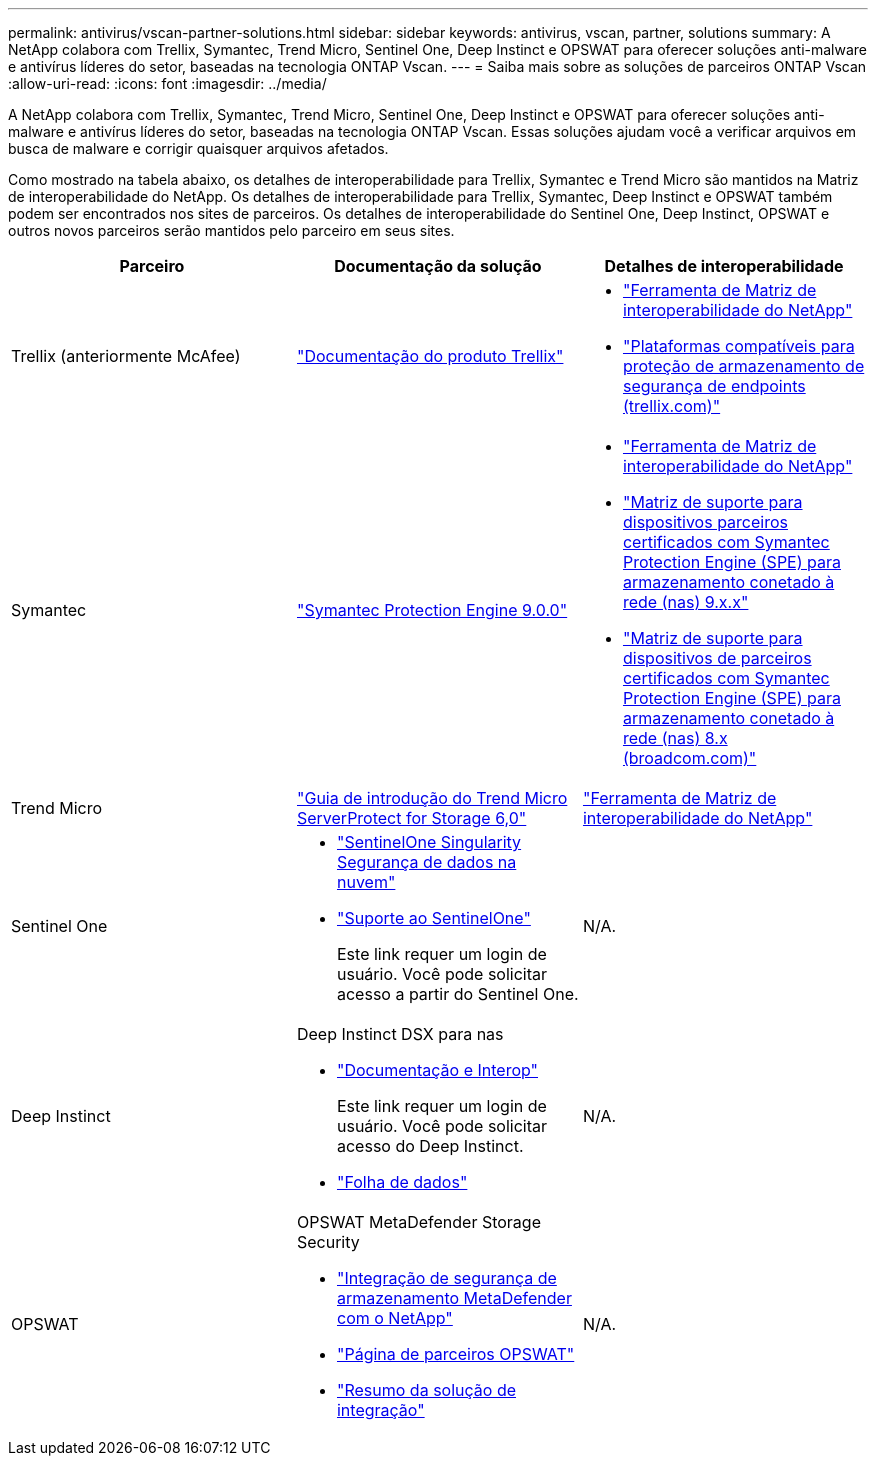 ---
permalink: antivirus/vscan-partner-solutions.html 
sidebar: sidebar 
keywords: antivirus, vscan, partner, solutions 
summary: A NetApp colabora com Trellix, Symantec, Trend Micro, Sentinel One, Deep Instinct e OPSWAT para oferecer soluções anti-malware e antivírus líderes do setor, baseadas na tecnologia ONTAP Vscan. 
---
= Saiba mais sobre as soluções de parceiros ONTAP Vscan
:allow-uri-read: 
:icons: font
:imagesdir: ../media/


[role="lead"]
A NetApp colabora com Trellix, Symantec, Trend Micro, Sentinel One, Deep Instinct e OPSWAT para oferecer soluções anti-malware e antivírus líderes do setor, baseadas na tecnologia ONTAP Vscan. Essas soluções ajudam você a verificar arquivos em busca de malware e corrigir quaisquer arquivos afetados.

Como mostrado na tabela abaixo, os detalhes de interoperabilidade para Trellix, Symantec e Trend Micro são mantidos na Matriz de interoperabilidade do NetApp. Os detalhes de interoperabilidade para Trellix, Symantec, Deep Instinct e OPSWAT também podem ser encontrados nos sites de parceiros. Os detalhes de interoperabilidade do Sentinel One, Deep Instinct, OPSWAT e outros novos parceiros serão mantidos pelo parceiro em seus sites.

[cols="3*"]
|===
| Parceiro | Documentação da solução | Detalhes de interoperabilidade 


| Trellix (anteriormente McAfee) | link:https://docs.trellix.com/bundle?labelkey=prod-endpoint-security-storage-protection&labelkey=prod-endpoint-security-storage-protection-v2-3-x&labelkey=prod-endpoint-security-storage-protection-v2-2-x&labelkey=prod-endpoint-security-storage-protection-v2-1-x&labelkey=prod-endpoint-security-storage-protection-v2-0-x["Documentação do produto Trellix"^]  a| 
* link:https://imt.netapp.com/matrix/["Ferramenta de Matriz de interoperabilidade do NetApp"^]
* link:https://kcm.trellix.com/corporate/index?page=content&id=KB94811["Plataformas compatíveis para proteção de armazenamento de segurança de endpoints (trellix.com)"^]




| Symantec | link:https://techdocs.broadcom.com/us/en/symantec-security-software/endpoint-security-and-management/symantec-protection-engine/9-0-0.html["Symantec Protection Engine 9.0.0"^]  a| 
* link:https://imt.netapp.com/matrix/["Ferramenta de Matriz de interoperabilidade do NetApp"^]
* link:https://techdocs.broadcom.com/us/en/symantec-security-software/endpoint-security-and-management/symantec-protection-engine/9-1-0/Installing-SPE/Support-Matrix-for-Partner-Devices-Certified-with-Symantec-Protection-Engine-(SPE)-for-Network-Attached-Storage-(NAS)-8-x.html["Matriz de suporte para dispositivos parceiros certificados com Symantec Protection Engine (SPE) para armazenamento conetado à rede (nas) 9.x.x"^]
* link:https://techdocs.broadcom.com/us/en/symantec-security-software/endpoint-security-and-management/symantec-protection-engine/8-2-2/Installing-SPE/Support-Matrix-for-Partner-Devices-Certified-with-Symantec-Protection-Engine-(SPE)-for-Network-Attached-Storage-(NAS)-8-x.html["Matriz de suporte para dispositivos de parceiros certificados com Symantec Protection Engine (SPE) para armazenamento conetado à rede (nas) 8.x (broadcom.com)"^]




| Trend Micro | link:https://docs.trendmicro.com/all/ent/spfs/v6.0/en-us/spfs_6.0_gsg_new.pdf["Guia de introdução do Trend Micro ServerProtect for Storage 6,0"^] | link:https://imt.netapp.com/matrix/["Ferramenta de Matriz de interoperabilidade do NetApp"^] 


| Sentinel One  a| 
* link:https://www.sentinelone.com/platform/singularity-cloud-data-security/["SentinelOne Singularity Segurança de dados na nuvem"^]
* link:https://support.sentinelone.com/hc/en-us/categories/360002507673-Knowledge-Base-and-Documents["Suporte ao SentinelOne"^]
+
Este link requer um login de usuário. Você pode solicitar acesso a partir do Sentinel One.


| N/A. 


| Deep Instinct  a| 
Deep Instinct DSX para nas

* link:https://portal.deepinstinct.com/pages/dikb["Documentação e Interop"^]
+
Este link requer um login de usuário. Você pode solicitar acesso do Deep Instinct.

* link:https://www.deepinstinct.com/pdf/data-sheet-dsx-nas-netapp["Folha de dados"^]

| N/A. 


| OPSWAT  a| 
OPSWAT MetaDefender Storage Security

* link:https://www.opswat.com/blog/metadefender-storage-security-integration-with-netapp["Integração de segurança de armazenamento MetaDefender com o NetApp"^]
* link:https://www.opswat.com/partners/netapp["Página de parceiros OPSWAT"^]
* link:https://static.opswat.com/uploads/files/opswat-metadefender-storage-security-netapp-brochure.pdf["Resumo da solução de integração"^]

| N/A. 
|===